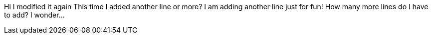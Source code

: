 Hi
I modified it again
This time I added another line 
or more?
I am adding another line just for fun!
How many more lines do I have to add? I wonder...
